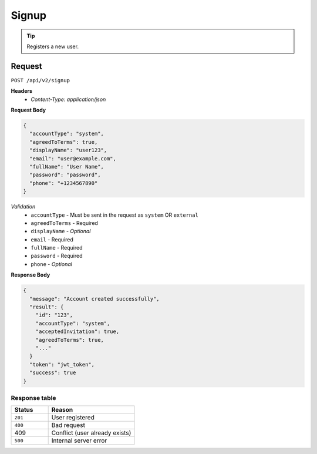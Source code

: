 Signup
======

.. tip::
    Registers a new user.

Request
-------

``POST /api/v2/signup``

**Headers**
  - `Content-Type: application/json`

**Request Body**

.. code-block:: json
    
  {
    "accountType": "system",
    "agreedToTerms": true,
    "displayName": "user123",
    "email": "user@example.com",
    "fullName": "User Name",
    "password": "password",
    "phone": "+1234567890" 
  }

*Validation*
  - ``accountType`` - Must be sent in the request as ``system`` OR ``external``
  - ``agreedToTerms`` - Required
  - ``displayName`` - *Optional*
  - ``email`` - Required
  - ``fullName`` - Required
  - ``password`` - Required
  - ``phone`` - *Optional*

**Response Body**

.. code-block:: json

  {
    "message": "Account created successfully",
    "result": {
      "id": "123",
      "accountType": "system",
      "acceptedInvitation": true,
      "agreedToTerms": true,
      "..."
    }
    "token": "jwt_token",
    "success": true
  }

Response table
**************

.. list-table::
    :widths: 30 70
    :header-rows: 1

    * - Status 
      - Reason
    * - ``201``
      - User registered
    * - ``400``
      - Bad request
    * - 409
      - Conflict (user already exists)
    * - ``500``
      - Internal server error
